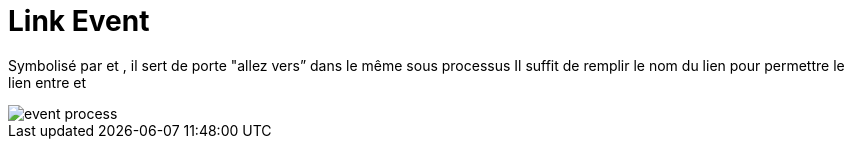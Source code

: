 =  Link Event
:toc-title:
:page-pagination:

Symbolisé par  et , il sert de porte "allez vers” dans le même sous processus
Il suffit de remplir le nom du lien pour permettre le lien entre  et

image::link_event.png[event process]
